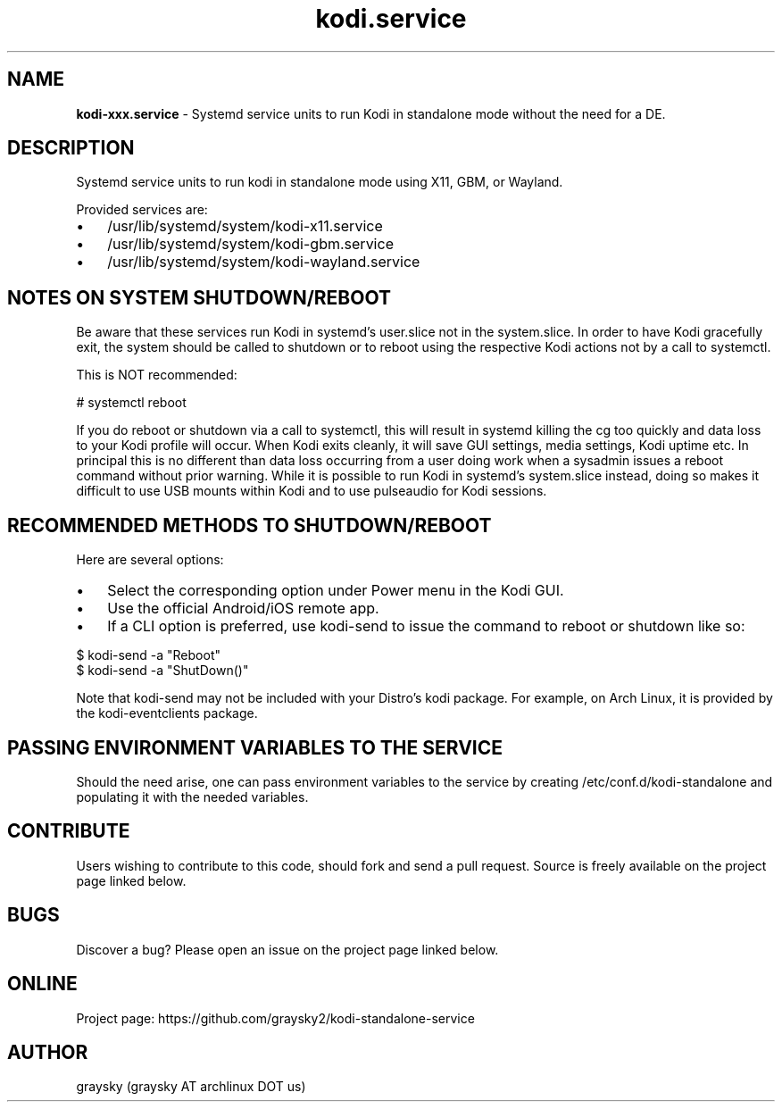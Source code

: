 .\" Text automatically generated by txt2man
.TH kodi.service 1 "03 April 2021" "" ""
.SH NAME
\fBkodi-xxx.service \fP- Systemd service units to run Kodi in standalone mode without the need for a DE.
\fB
.SH DESCRIPTION
Systemd service units to run kodi in standalone mode using X11, GBM, or Wayland.
.PP
Provided services are:
.IP \(bu 3
/usr/lib/systemd/system/kodi-x11.service
.IP \(bu 3
/usr/lib/systemd/system/kodi-gbm.service
.IP \(bu 3
/usr/lib/systemd/system/kodi-wayland.service
.SH NOTES ON SYSTEM SHUTDOWN/REBOOT
Be aware that these services run Kodi in systemd's user.slice not in the system.slice. In order to have Kodi gracefully exit, the system should be called to shutdown or to reboot using the respective Kodi actions not by a call to systemctl.
.PP
This is NOT recommended:
.PP
.nf
.fam C
        # systemctl reboot

.fam T
.fi
If you do reboot or shutdown via a call to systemctl, this will result in systemd killing the cg too quickly and data loss to your Kodi profile will occur. When Kodi exits cleanly, it will save GUI settings, media settings, Kodi uptime etc. In principal this is no different than data loss occurring from a user doing work when a sysadmin issues a reboot command without prior warning. While it is possible to run Kodi in systemd's system.slice instead, doing so makes it difficult to use USB mounts within Kodi and to use pulseaudio for Kodi sessions.
.SH RECOMMENDED METHODS TO SHUTDOWN/REBOOT
Here are several options:
.IP \(bu 3
Select the corresponding option under Power menu in the Kodi GUI.
.IP \(bu 3
Use the official Android/iOS remote app.
.IP \(bu 3
If a CLI option is preferred, use kodi-send to issue the command to reboot or shutdown like so:
.PP
.nf
.fam C
        $ kodi-send -a "Reboot"
        $ kodi-send -a "ShutDown()"

.fam T
.fi
Note that kodi-send may not be included with your Distro's kodi package. For example, on Arch Linux, it is provided by the kodi-eventclients package.
.SH PASSING ENVIRONMENT VARIABLES TO THE SERVICE
Should the need arise, one can pass environment variables to the service by creating /etc/conf.d/kodi-standalone and populating it with the needed variables.
.SH CONTRIBUTE
Users wishing to contribute to this code, should fork and send a pull request. Source is freely available on the project page linked below.
.SH BUGS
Discover a bug? Please open an issue on the project page linked below.
.SH ONLINE
Project page: https://github.com/graysky2/kodi-standalone-service
.SH AUTHOR
graysky (graysky AT archlinux DOT us)
